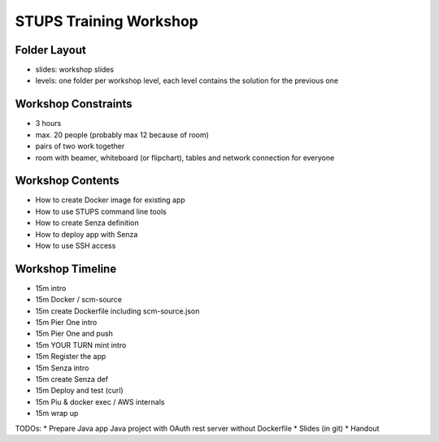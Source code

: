=======================
STUPS Training Workshop
=======================

Folder Layout
=============

* slides: workshop slides
* levels: one folder per workshop level, each level contains the solution for the previous one

Workshop Constraints
===================

* 3 hours
* max. 20 people (probably max 12 because of room)
* pairs of two work together
* room with beamer, whiteboard (or flipchart), tables and network connection for everyone

Workshop Contents
=================

* How to create Docker image for existing app
* How to use STUPS command line tools
* How to create Senza definition
* How to deploy app with Senza
* How to use SSH access

Workshop Timeline
=================

* 15m intro
* 15m Docker / scm-source
* 15m create Dockerfile including scm-source.json
* 15m Pier One intro

* 15m Pier One and push
* 15m YOUR TURN mint intro
* 15m Register the app
* 15m Senza intro

* 15m create Senza def
* 15m Deploy and test (curl)
* 15m Piu & docker exec / AWS internals
* 15m wrap up


TODOs:
* Prepare Java app Java project with OAuth rest server without Dockerfile
* Slides (in git)
* Handout

